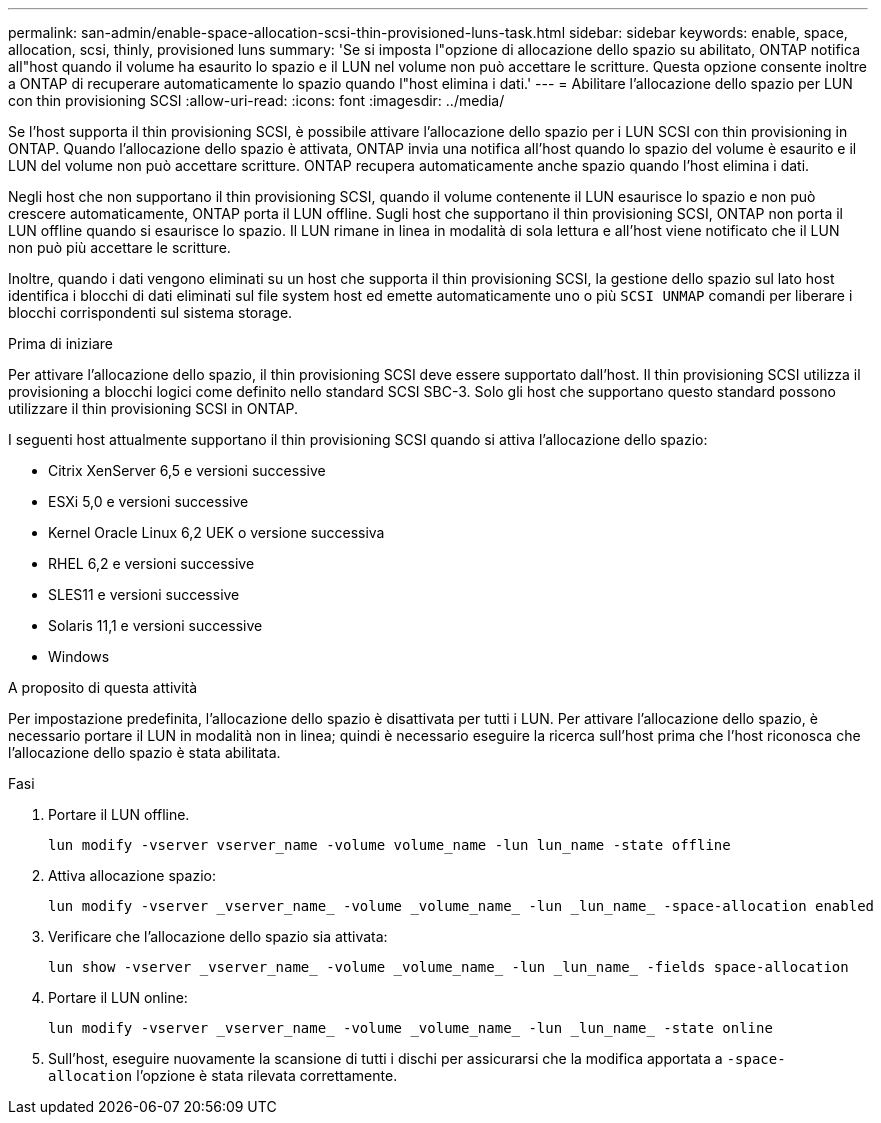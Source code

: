 ---
permalink: san-admin/enable-space-allocation-scsi-thin-provisioned-luns-task.html 
sidebar: sidebar 
keywords: enable, space, allocation, scsi, thinly, provisioned luns 
summary: 'Se si imposta l"opzione di allocazione dello spazio su abilitato, ONTAP notifica all"host quando il volume ha esaurito lo spazio e il LUN nel volume non può accettare le scritture. Questa opzione consente inoltre a ONTAP di recuperare automaticamente lo spazio quando l"host elimina i dati.' 
---
= Abilitare l'allocazione dello spazio per LUN con thin provisioning SCSI
:allow-uri-read: 
:icons: font
:imagesdir: ../media/


[role="lead"]
Se l'host supporta il thin provisioning SCSI, è possibile attivare l'allocazione dello spazio per i LUN SCSI con thin provisioning in ONTAP.  Quando l'allocazione dello spazio è attivata, ONTAP invia una notifica all'host quando lo spazio del volume è esaurito e il LUN del volume non può accettare scritture. ONTAP recupera automaticamente anche spazio quando l'host elimina i dati.

Negli host che non supportano il thin provisioning SCSI, quando il volume contenente il LUN esaurisce lo spazio e non può crescere automaticamente, ONTAP porta il LUN offline. Sugli host che supportano il thin provisioning SCSI, ONTAP non porta il LUN offline quando si esaurisce lo spazio. Il LUN rimane in linea in modalità di sola lettura e all'host viene notificato che il LUN non può più accettare le scritture.

Inoltre, quando i dati vengono eliminati su un host che supporta il thin provisioning SCSI, la gestione dello spazio sul lato host identifica i blocchi di dati eliminati sul file system host ed emette automaticamente uno o più `SCSI UNMAP` comandi per liberare i blocchi corrispondenti sul sistema storage.

.Prima di iniziare
Per attivare l'allocazione dello spazio, il thin provisioning SCSI deve essere supportato dall'host. Il thin provisioning SCSI utilizza il provisioning a blocchi logici come definito nello standard SCSI SBC-3. Solo gli host che supportano questo standard possono utilizzare il thin provisioning SCSI in ONTAP.

I seguenti host attualmente supportano il thin provisioning SCSI quando si attiva l'allocazione dello spazio:

* Citrix XenServer 6,5 e versioni successive
* ESXi 5,0 e versioni successive
* Kernel Oracle Linux 6,2 UEK o versione successiva
* RHEL 6,2 e versioni successive
* SLES11 e versioni successive
* Solaris 11,1 e versioni successive
* Windows


.A proposito di questa attività
Per impostazione predefinita, l'allocazione dello spazio è disattivata per tutti i LUN. Per attivare l'allocazione dello spazio, è necessario portare il LUN in modalità non in linea; quindi è necessario eseguire la ricerca sull'host prima che l'host riconosca che l'allocazione dello spazio è stata abilitata.

.Fasi
. Portare il LUN offline.
+
[source, cli]
----
lun modify -vserver vserver_name -volume volume_name -lun lun_name -state offline
----
. Attiva allocazione spazio:
+
[source, cli]
----
lun modify -vserver _vserver_name_ -volume _volume_name_ -lun _lun_name_ -space-allocation enabled
----
. Verificare che l'allocazione dello spazio sia attivata:
+
[source, cli]
----
lun show -vserver _vserver_name_ -volume _volume_name_ -lun _lun_name_ -fields space-allocation
----
. Portare il LUN online:
+
[source, cli]
----
lun modify -vserver _vserver_name_ -volume _volume_name_ -lun _lun_name_ -state online
----
. Sull'host, eseguire nuovamente la scansione di tutti i dischi per assicurarsi che la modifica apportata a `-space-allocation` l'opzione è stata rilevata correttamente.

